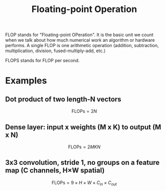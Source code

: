 :PROPERTIES:
:ID:       1CE99DD3-78FC-4893-A921-165A56E3DBF5
:ROAM_REFS: FLOP
:END:
#+title: Floating-point Operation

FLOP stands for "Floating-point OPeration". It is the basic unit we count when we talk about how much numerical work an algorithm or hardware performs. A single FLOP is one arithmetic operation (addition, subtraction, multiplication, division, fused-multiply-add, etc.)

FLOPS stands for FLOP per second.

* Examples

** Dot product of two length-N vectors

$$
\text{FLOPs} = 2 N
$$

** Dense layer: input x weights (M x K) to output (M x N)

$$
\text{FLOPs} = 2 MKN
$$

** 3x3 convolution, stride 1, no groups on a feature map (C channels, H×W spatial)

$$
\text{FLOPs} = 9 \times H \times W \times C_{in} \times C_{out}
$$
